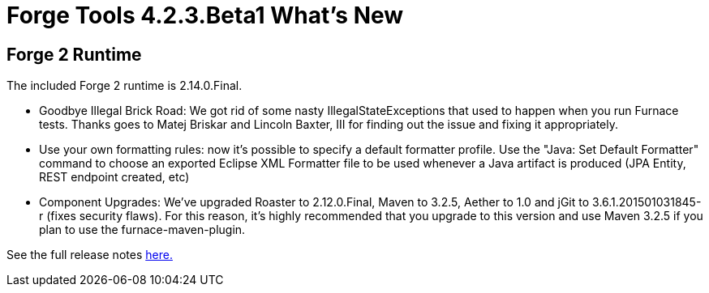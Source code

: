 = Forge Tools 4.2.3.Beta1 What's New
:page-layout: whatsnew
:page-component_id: forge
:page-component_version: 4.2.3.Beta1
:page-product_id: jbt_core 
:page-product_version: 4.2.3.Beta1

== Forge 2 Runtime 	

The included Forge 2 runtime is 2.14.0.Final. 

- Goodbye Illegal Brick Road: We got rid of some nasty IllegalStateExceptions that used to happen when you run Furnace tests. Thanks goes to Matej Briskar and Lincoln Baxter, III for finding out the issue and fixing it appropriately.
- Use your own formatting rules: now it’s possible to specify a default formatter profile. Use the "Java: Set Default Formatter" command to choose an exported Eclipse XML Formatter file to be used whenever a Java artifact is produced (JPA Entity, REST endpoint created, etc)
- Component Upgrades: We’ve upgraded Roaster to 2.12.0.Final, Maven to 3.2.5, Aether to 1.0 and jGit to 3.6.1.201501031845-r (fixes security flaws). For this reason, it’s highly recommended that you upgrade to this version and use Maven 3.2.5 if you plan to use the furnace-maven-plugin.


See the full release notes link:http://forge.jboss.org/news/2015-01-30/forge-2.14.0.final-%28sword%29-is-here[here.]
